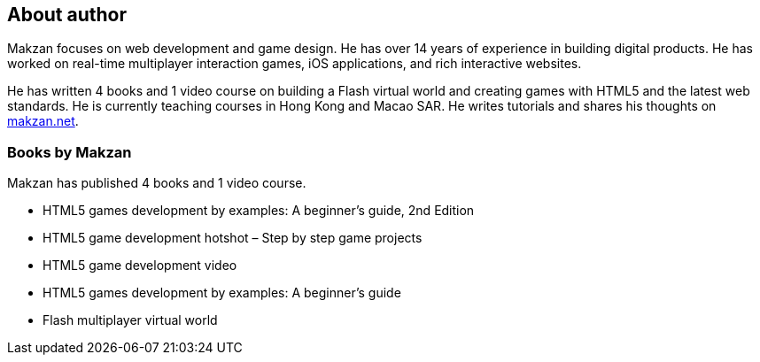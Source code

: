 == About author

Makzan focuses on web development and game design. He has over 14 years of experience in building digital products. He has worked on real-time multiplayer interaction games, iOS applications, and rich interactive websites.

He has written 4 books and 1 video course on building a Flash virtual world and creating games with HTML5 and the latest web standards. He is currently teaching courses in Hong Kong and Macao SAR. He writes tutorials and shares his thoughts on http://makzan.net[makzan.net].

=== Books by Makzan

Makzan has published 4 books and 1 video course.

- HTML5 games development by examples: A beginner’s guide, 2nd Edition
- HTML5 game development hotshot – Step by step game projects
- HTML5 game development video
- HTML5 games development by examples: A beginner’s guide
- Flash multiplayer virtual world
